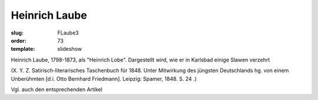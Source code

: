 Heinrich Laube
==============

:slug: FLaube3
:order: 73
:template: slideshow

Heinrich Laube, 1798-1873, als "Heinrich Lobe". Dargestellt wird, wie er in Karlsbad einige Slawen verzehrt

.. class:: source

  (X. Y. Z. Satirisch-literarisches Taschenbuch für 1848. Unter Mitwirkung des jüngsten Deutschlands hg. von einem Unberühmten [d.i. Otto Bernhard Friedmann]. Leipzig: Spamer, 1848. S. 24 .)

Vgl. auch den entsprechenden Artikel
